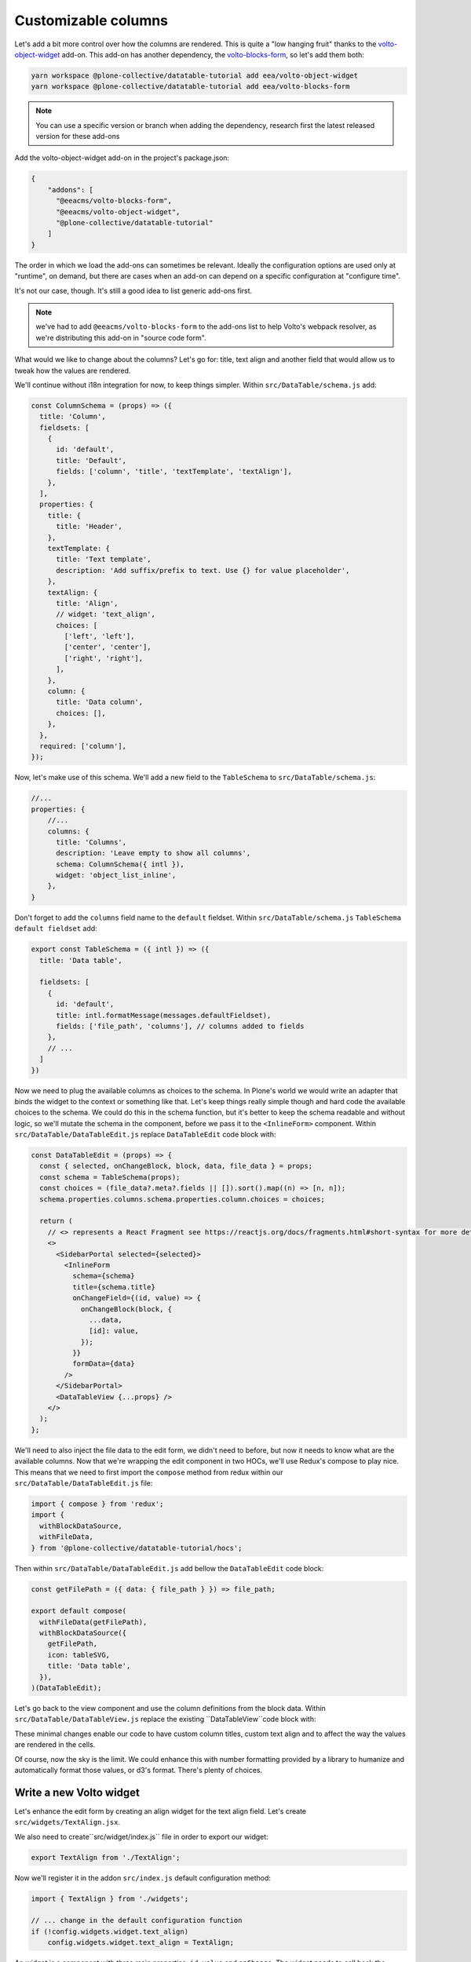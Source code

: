 ====================
Customizable columns
====================

Let's add a bit more control over how the columns are rendered. This is quite
a "low hanging fruit" thanks to the volto-object-widget_ add-on. This add-on
has another dependency, the volto-blocks-form_, so let's add them both:

.. _volto-object-widget: https://github.com/eea/volto-object-widget
.. _volto-blocks-form: https://github.com/eea/volto-blocks-form

.. code-block:: sh

    yarn workspace @plone-collective/datatable-tutorial add eea/volto-object-widget
    yarn workspace @plone-collective/datatable-tutorial add eea/volto-blocks-form

.. note::

    You can use a specific version or branch when adding the dependency,
    research first the latest released version for these add-ons

Add the volto-object-widget add-on in the project's package.json:

.. code-block:: json

  {
      "addons": [
        "@eeacms/volto-blocks-form",
        "@eeacms/volto-object-widget",
        "@plone-collective/datatable-tutorial"
      ]
  }

The order in which we load the add-ons can sometimes be relevant. Ideally the
configuration options are used only at "runtime", on demand, but there are
cases when an add-on can depend on a specific configuration at "configure time".

It's not our case, though. It's still a good idea to list generic add-ons first.

.. note::
    we've had to add ``@eeacms/volto-blocks-form`` to the add-ons list to help
    Volto's webpack resolver, as we're distributing this add-on in "source code
    form".

What would we like to change about the columns? Let's go for: title, text align
and another field that would allow us to tweak how the values are rendered.

We'll continue without i18n integration for now, to keep things simpler.
Within ``src/DataTable/schema.js`` add:

.. code-block:: jsx

    const ColumnSchema = (props) => ({
      title: 'Column',
      fieldsets: [
        {
          id: 'default',
          title: 'Default',
          fields: ['column', 'title', 'textTemplate', 'textAlign'],
        },
      ],
      properties: {
        title: {
          title: 'Header',
        },
        textTemplate: {
          title: 'Text template',
          description: 'Add suffix/prefix to text. Use {} for value placeholder',
        },
        textAlign: {
          title: 'Align',
          // widget: 'text_align',
          choices: [
            ['left', 'left'],
            ['center', 'center'],
            ['right', 'right'],
          ],
        },
        column: {
          title: 'Data column',
          choices: [],
        },
      },
      required: ['column'],
    });


Now, let's make use of this schema. We'll add a new field to the
``TableSchema`` to ``src/DataTable/schema.js``:

.. code-block:: jsx

    //...
    properties: {
        //...
        columns: {
          title: 'Columns',
          description: 'Leave empty to show all columns',
          schema: ColumnSchema({ intl }),
          widget: 'object_list_inline',
        },
    }

Don't forget to add the ``columns`` field name to the ``default`` fieldset.
Within ``src/DataTable/schema.js`` ``TableSchema default fieldset`` add:

.. code-block:: jsx


    export const TableSchema = ({ intl }) => ({
      title: 'Data table',

      fieldsets: [
        {
          id: 'default',
          title: intl.formatMessage(messages.defaultFieldset),
          fields: ['file_path', 'columns'], // columns added to fields
        },
        // ...
      ]
    })

Now we need to plug the available columns as choices to the schema. In Plone's
world we would write an adapter that binds the widget to the context or
something like that. Let's keep things really simple though and hard code the
available choices to the schema. We could do this in the schema function, but
it's better to keep the schema readable and without logic, so we'll mutate the
schema in the component, before we pass it to the ``<InlineForm>`` component.
Within ``src/DataTable/DataTableEdit.js`` replace ``DataTableEdit`` code block with:

.. code-block:: jsx

    const DataTableEdit = (props) => {
      const { selected, onChangeBlock, block, data, file_data } = props;
      const schema = TableSchema(props);
      const choices = (file_data?.meta?.fields || []).sort().map((n) => [n, n]);
      schema.properties.columns.schema.properties.column.choices = choices;

      return (
        // <> represents a React Fragment see https://reactjs.org/docs/fragments.html#short-syntax for more details
        <>
          <SidebarPortal selected={selected}>
            <InlineForm
              schema={schema}
              title={schema.title}
              onChangeField={(id, value) => {
                onChangeBlock(block, {
                  ...data,
                  [id]: value,
                });
              }}
              formData={data}
            />
          </SidebarPortal>
          <DataTableView {...props} />
        </>
      );
    };

We'll need to also inject the file data to the edit form, we didn't need to
before, but now it needs to know what are the available columns. Now that we're
wrapping the edit component in two HOCs, we'll use Redux's compose to play
nice.
This means that we need to first import the ``compose`` method from redux within our
``src/DataTable/DataTableEdit.js`` file:

.. code-block:: jsx

    import { compose } from 'redux';
    import {
      withBlockDataSource,
      withFileData,
    } from '@plone-collective/datatable-tutorial/hocs';


Then within ``src/DataTable/DataTableEdit.js`` add bellow the ``DataTableEdit`` code block:

.. code-block:: jsx

    const getFilePath = ({ data: { file_path } }) => file_path;

    export default compose(
      withFileData(getFilePath),
      withBlockDataSource({
        getFilePath,
        icon: tableSVG,
        title: 'Data table',
      }),
    )(DataTableEdit);

Let's go back to the view component and use the column definitions from the
block data.
Within ``src/DataTable/DataTableView.js`` replace the existing ``DataTableView``code block with:

.. code-block:: jsx
    :force:

    const DataTableView = ({ file_data, data }) => {
      const columns =
        data.columns?.length > 0
          ? data.columns
          : file_data?.meta?.fields?.map((n) => ({
              column: n,
            }));

      return file_data ? (
        <Table {...format(data)}>
          <Table.Header>
            <Table.Row>
              {columns.map((col, i) => (
                <Table.HeaderCell key={i} textAlign={col.textAlign}>
                  {col.title || col.column}
                </Table.HeaderCell>
              ))}
            </Table.Row>
          </Table.Header>
          <Table.Body>
            {file_data.data.map((o, i) => (
              <Table.Row key={i}>
                {columns.map((col, y) => (
                  <Table.Cell textAlign={col.textAlign}>
                    {col.textTemplate
                      ? col.textTemplate.replace('{}', o[col.column])
                      : o[col.column]}
                  </Table.Cell>
                ))}
              </Table.Row>
            ))}
          </Table.Body>
        </Table>
      ) : (
        <div>No data</div>
      );
    };

These minimal changes enable our code to have custom column titles, custom text
align and to affect the way the values are rendered in the cells.

Of course, now the sky is the limit. We could enhance this with number
formatting provided by a library to humanize and automatically format those
values, or d3's format. There's plenty of choices.

.. image:: _static/table-column-editing.png

Write a new Volto widget
------------------------

Let's enhance the edit form by creating an align widget for the text align
field. Let's create ``src/widgets/TextAlign.jsx``.

.. code-block:: jsx
    :force:

    import React from 'react';
    import { Button } from 'semantic-ui-react';
    import { FormFieldWrapper, Icon } from '@plone/volto/components';

    import alignLeftSVG from '@plone/volto/icons/align-left.svg';
    import alignRightSVG from '@plone/volto/icons/align-right.svg';
    import alignJustifySVG from '@plone/volto/icons/align-justify.svg';
    import alignCenterSVG from '@plone/volto/icons/align-center.svg';

    const VALUE_MAP = [
      ['left', alignLeftSVG],
      ['right', alignRightSVG],
      ['center', alignCenterSVG],
      ['justify', alignJustifySVG],
    ];

    export default (props) => {
      const { value, onChange, id } = props;
      return (
        <FormFieldWrapper {...props}>
          <div className="align-tools">
            {VALUE_MAP.map(([name, icon]) => (
              <Button.Group>
                <Button
                  icon
                  basic
                  compact
                  active={value === name}
                  aria-label={name}
                  onClick={() => {
                    onChange(id, name);
                  }}
                >
                  <Icon name={icon} size="24px" />
                </Button>
              </Button.Group>
            ))}
          </div>
        </FormFieldWrapper>
      );
    };

We also need to create``src/widget/index.js`` file in order to export our widget:

.. code-block:: jsx

    export TextAlign from './TextAlign';

Now we'll register it in the addon ``src/index.js`` default configuration method:

.. code-block:: jsx

    import { TextAlign } from './widgets';

    // ... change in the default configuration function
    if (!config.widgets.widget.text_align)
        config.widgets.widget.text_align = TextAlign;

An widget is a component with three main properties: ``id``, ``value`` and
``onChange``. The widget needs to call back the ``onChange`` with
id and new value. To conform to the UI requirements Volto provides the
``FormFieldWrapper`` component which works on a very nice and easy principle:
drop whatever control inside it, as a child and it will render that control
neatly wrapped with the label, description, error messages, etc. This concept
is somewhat similar to Zope's ZPT macro and slot system.

Now go back to the schema and let's use the new text align widget.
Within ``src/DataTable/schema.js`` uncomment the widget use from ``TableSchema textAlign property``:

.. code-block:: jsx

    // change in TableSchema properties
    textAlign: {
      title: 'Align',
      widget: 'text_align', // we can now use the text_align widget
      choices: [
        ['left', 'left'],
        ['center', 'center'],
        ['right', 'right'],
      ],
    },

.. note::
    volto-object-widget provides drag/drop sorting of the columns so it's
    possible to reorder the columns.

.. image:: _static/table-column-with-text-align.png

We could say it's done for now... but let's go some steps further and explore
how to further enhance this add-on's re-usability and extensibility.
